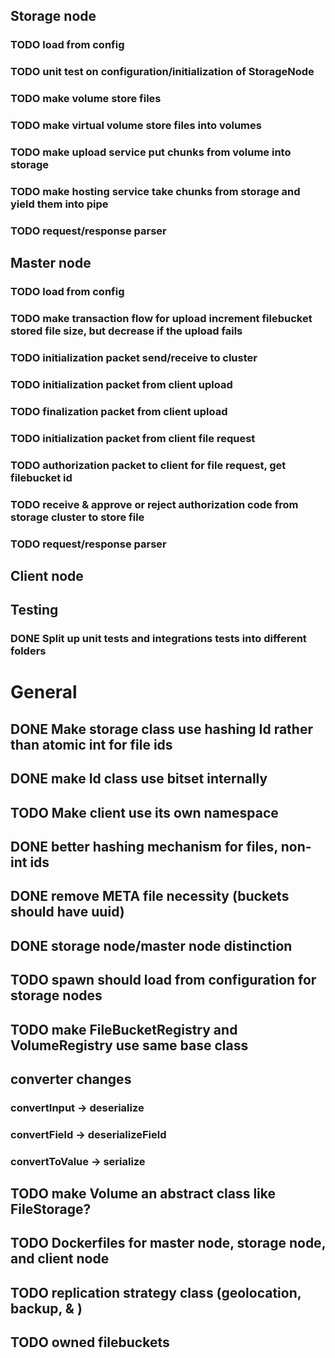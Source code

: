 ** Storage node
*** TODO load from config
*** TODO unit test on configuration/initialization of StorageNode
*** TODO make volume store files
*** TODO make virtual volume store files into volumes
*** TODO make upload service put chunks from volume into storage
*** TODO make hosting service take chunks from storage and yield them into pipe
*** TODO request/response parser

** Master node
*** TODO load from config
*** TODO make transaction flow for upload increment filebucket stored file size, but decrease if the upload fails
*** TODO initialization packet send/receive to cluster
*** TODO initialization packet from client upload
*** TODO finalization packet from client upload
*** TODO initialization packet from client file request
*** TODO authorization packet to client for file request, get filebucket id
*** TODO receive & approve or reject authorization code from storage cluster to store file
*** 
*** TODO request/response parser

** Client node
*** 

** Testing
*** DONE Split up unit tests and integrations tests into different folders

* General
** DONE Make storage class use hashing Id rather than atomic int for file ids
** DONE make Id class use bitset internally
** TODO Make client use its own namespace
** DONE better hashing mechanism for files, non-int ids
** DONE remove META file necessity (buckets should have uuid)
** DONE storage node/master node distinction
** TODO spawn should load from configuration for storage nodes
** TODO make FileBucketRegistry and VolumeRegistry use same base class
** converter changes
*** convertInput -> deserialize
*** convertField -> deserializeField
*** convertToValue -> serialize
** TODO make Volume an abstract class like FileStorage?
** TODO Dockerfiles for master node, storage node, and client node
** TODO replication strategy class (geolocation, backup, & )
** TODO owned filebuckets
